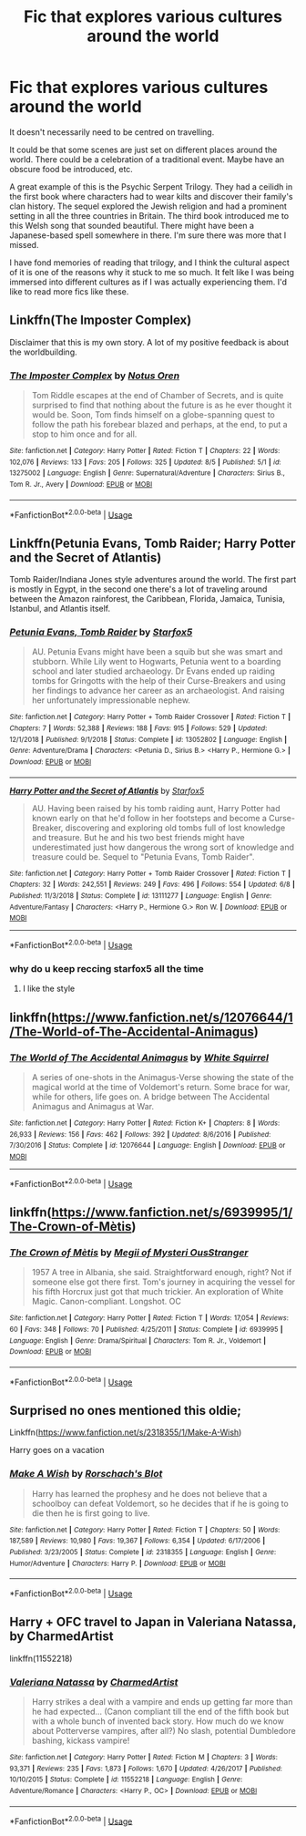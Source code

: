 #+TITLE: Fic that explores various cultures around the world

* Fic that explores various cultures around the world
:PROPERTIES:
:Author: zFrazierJr
:Score: 12
:DateUnix: 1566369377.0
:DateShort: 2019-Aug-21
:FlairText: Request
:END:
It doesn't necessarily need to be centred on travelling.

It could be that some scenes are just set on different places around the world. There could be a celebration of a traditional event. Maybe have an obscure food be introduced, etc.

A great example of this is the Psychic Serpent Trilogy. They had a ceilidh in the first book where characters had to wear kilts and discover their family's clan history. The sequel explored the Jewish religion and had a prominent setting in all the three countries in Britain. The third book introduced me to this Welsh song that sounded beautiful. There might have been a Japanese-based spell somewhere in there. I'm sure there was more that I missed.

I have fond memories of reading that trilogy, and I think the cultural aspect of it is one of the reasons why it stuck to me so much. It felt like I was being immersed into different cultures as if I was actually experiencing them. I'd like to read more fics like these.


** Linkffn(The Imposter Complex)

Disclaimer that this is my own story. A lot of my positive feedback is about the worldbuilding.
:PROPERTIES:
:Author: Slightly_Too_Heavy
:Score: 3
:DateUnix: 1566371356.0
:DateShort: 2019-Aug-21
:END:

*** [[https://www.fanfiction.net/s/13275002/1/][*/The Imposter Complex/*]] by [[https://www.fanfiction.net/u/2129301/Notus-Oren][/Notus Oren/]]

#+begin_quote
  Tom Riddle escapes at the end of Chamber of Secrets, and is quite surprised to find that nothing about the future is as he ever thought it would be. Soon, Tom finds himself on a globe-spanning quest to follow the path his forebear blazed and perhaps, at the end, to put a stop to him once and for all.
#+end_quote

^{/Site/:} ^{fanfiction.net} ^{*|*} ^{/Category/:} ^{Harry} ^{Potter} ^{*|*} ^{/Rated/:} ^{Fiction} ^{T} ^{*|*} ^{/Chapters/:} ^{22} ^{*|*} ^{/Words/:} ^{102,076} ^{*|*} ^{/Reviews/:} ^{133} ^{*|*} ^{/Favs/:} ^{205} ^{*|*} ^{/Follows/:} ^{325} ^{*|*} ^{/Updated/:} ^{8/5} ^{*|*} ^{/Published/:} ^{5/1} ^{*|*} ^{/id/:} ^{13275002} ^{*|*} ^{/Language/:} ^{English} ^{*|*} ^{/Genre/:} ^{Supernatural/Adventure} ^{*|*} ^{/Characters/:} ^{Sirius} ^{B.,} ^{Tom} ^{R.} ^{Jr.,} ^{Avery} ^{*|*} ^{/Download/:} ^{[[http://www.ff2ebook.com/old/ffn-bot/index.php?id=13275002&source=ff&filetype=epub][EPUB]]} ^{or} ^{[[http://www.ff2ebook.com/old/ffn-bot/index.php?id=13275002&source=ff&filetype=mobi][MOBI]]}

--------------

*FanfictionBot*^{2.0.0-beta} | [[https://github.com/tusing/reddit-ffn-bot/wiki/Usage][Usage]]
:PROPERTIES:
:Author: FanfictionBot
:Score: 1
:DateUnix: 1566371403.0
:DateShort: 2019-Aug-21
:END:


** Linkffn(Petunia Evans, Tomb Raider; Harry Potter and the Secret of Atlantis)

Tomb Raider/Indiana Jones style adventures around the world. The first part is mostly in Egypt, in the second one there's a lot of traveling around between the Amazon rainforest, the Caribbean, Florida, Jamaica, Tunisia, Istanbul, and Atlantis itself.
:PROPERTIES:
:Author: 15_Redstones
:Score: 5
:DateUnix: 1566371288.0
:DateShort: 2019-Aug-21
:END:

*** [[https://www.fanfiction.net/s/13052802/1/][*/Petunia Evans, Tomb Raider/*]] by [[https://www.fanfiction.net/u/2548648/Starfox5][/Starfox5/]]

#+begin_quote
  AU. Petunia Evans might have been a squib but she was smart and stubborn. While Lily went to Hogwarts, Petunia went to a boarding school and later studied archaeology. Dr Evans ended up raiding tombs for Gringotts with the help of their Curse-Breakers and using her findings to advance her career as an archaeologist. And raising her unfortunately impressionable nephew.
#+end_quote

^{/Site/:} ^{fanfiction.net} ^{*|*} ^{/Category/:} ^{Harry} ^{Potter} ^{+} ^{Tomb} ^{Raider} ^{Crossover} ^{*|*} ^{/Rated/:} ^{Fiction} ^{T} ^{*|*} ^{/Chapters/:} ^{7} ^{*|*} ^{/Words/:} ^{52,388} ^{*|*} ^{/Reviews/:} ^{188} ^{*|*} ^{/Favs/:} ^{915} ^{*|*} ^{/Follows/:} ^{529} ^{*|*} ^{/Updated/:} ^{12/1/2018} ^{*|*} ^{/Published/:} ^{9/1/2018} ^{*|*} ^{/Status/:} ^{Complete} ^{*|*} ^{/id/:} ^{13052802} ^{*|*} ^{/Language/:} ^{English} ^{*|*} ^{/Genre/:} ^{Adventure/Drama} ^{*|*} ^{/Characters/:} ^{<Petunia} ^{D.,} ^{Sirius} ^{B.>} ^{<Harry} ^{P.,} ^{Hermione} ^{G.>} ^{*|*} ^{/Download/:} ^{[[http://www.ff2ebook.com/old/ffn-bot/index.php?id=13052802&source=ff&filetype=epub][EPUB]]} ^{or} ^{[[http://www.ff2ebook.com/old/ffn-bot/index.php?id=13052802&source=ff&filetype=mobi][MOBI]]}

--------------

[[https://www.fanfiction.net/s/13111277/1/][*/Harry Potter and the Secret of Atlantis/*]] by [[https://www.fanfiction.net/u/2548648/Starfox5][/Starfox5/]]

#+begin_quote
  AU. Having been raised by his tomb raiding aunt, Harry Potter had known early on that he'd follow in her footsteps and become a Curse-Breaker, discovering and exploring old tombs full of lost knowledge and treasure. But he and his two best friends might have underestimated just how dangerous the wrong sort of knowledge and treasure could be. Sequel to "Petunia Evans, Tomb Raider".
#+end_quote

^{/Site/:} ^{fanfiction.net} ^{*|*} ^{/Category/:} ^{Harry} ^{Potter} ^{+} ^{Tomb} ^{Raider} ^{Crossover} ^{*|*} ^{/Rated/:} ^{Fiction} ^{T} ^{*|*} ^{/Chapters/:} ^{32} ^{*|*} ^{/Words/:} ^{242,551} ^{*|*} ^{/Reviews/:} ^{249} ^{*|*} ^{/Favs/:} ^{496} ^{*|*} ^{/Follows/:} ^{554} ^{*|*} ^{/Updated/:} ^{6/8} ^{*|*} ^{/Published/:} ^{11/3/2018} ^{*|*} ^{/Status/:} ^{Complete} ^{*|*} ^{/id/:} ^{13111277} ^{*|*} ^{/Language/:} ^{English} ^{*|*} ^{/Genre/:} ^{Adventure/Fantasy} ^{*|*} ^{/Characters/:} ^{<Harry} ^{P.,} ^{Hermione} ^{G.>} ^{Ron} ^{W.} ^{*|*} ^{/Download/:} ^{[[http://www.ff2ebook.com/old/ffn-bot/index.php?id=13111277&source=ff&filetype=epub][EPUB]]} ^{or} ^{[[http://www.ff2ebook.com/old/ffn-bot/index.php?id=13111277&source=ff&filetype=mobi][MOBI]]}

--------------

*FanfictionBot*^{2.0.0-beta} | [[https://github.com/tusing/reddit-ffn-bot/wiki/Usage][Usage]]
:PROPERTIES:
:Author: FanfictionBot
:Score: 1
:DateUnix: 1566371321.0
:DateShort: 2019-Aug-21
:END:


*** why do u keep reccing starfox5 all the time
:PROPERTIES:
:Author: galatea_and_acis
:Score: 1
:DateUnix: 1566474357.0
:DateShort: 2019-Aug-22
:END:

**** I like the style
:PROPERTIES:
:Author: 15_Redstones
:Score: 4
:DateUnix: 1566480011.0
:DateShort: 2019-Aug-22
:END:


** linkffn([[https://www.fanfiction.net/s/12076644/1/The-World-of-The-Accidental-Animagus]])
:PROPERTIES:
:Author: natus92
:Score: 2
:DateUnix: 1566427840.0
:DateShort: 2019-Aug-22
:END:

*** [[https://www.fanfiction.net/s/12076644/1/][*/The World of The Accidental Animagus/*]] by [[https://www.fanfiction.net/u/5339762/White-Squirrel][/White Squirrel/]]

#+begin_quote
  A series of one-shots in the Animagus-Verse showing the state of the magical world at the time of Voldemort's return. Some brace for war, while for others, life goes on. A bridge between The Accidental Animagus and Animagus at War.
#+end_quote

^{/Site/:} ^{fanfiction.net} ^{*|*} ^{/Category/:} ^{Harry} ^{Potter} ^{*|*} ^{/Rated/:} ^{Fiction} ^{K+} ^{*|*} ^{/Chapters/:} ^{8} ^{*|*} ^{/Words/:} ^{26,933} ^{*|*} ^{/Reviews/:} ^{156} ^{*|*} ^{/Favs/:} ^{462} ^{*|*} ^{/Follows/:} ^{392} ^{*|*} ^{/Updated/:} ^{8/6/2016} ^{*|*} ^{/Published/:} ^{7/30/2016} ^{*|*} ^{/Status/:} ^{Complete} ^{*|*} ^{/id/:} ^{12076644} ^{*|*} ^{/Language/:} ^{English} ^{*|*} ^{/Download/:} ^{[[http://www.ff2ebook.com/old/ffn-bot/index.php?id=12076644&source=ff&filetype=epub][EPUB]]} ^{or} ^{[[http://www.ff2ebook.com/old/ffn-bot/index.php?id=12076644&source=ff&filetype=mobi][MOBI]]}

--------------

*FanfictionBot*^{2.0.0-beta} | [[https://github.com/tusing/reddit-ffn-bot/wiki/Usage][Usage]]
:PROPERTIES:
:Author: FanfictionBot
:Score: 1
:DateUnix: 1566427851.0
:DateShort: 2019-Aug-22
:END:


** linkffn([[https://www.fanfiction.net/s/6939995/1/The-Crown-of-M%C3%A8tis][https://www.fanfiction.net/s/6939995/1/The-Crown-of-Mètis]])
:PROPERTIES:
:Author: galatea_and_acis
:Score: 2
:DateUnix: 1566474345.0
:DateShort: 2019-Aug-22
:END:

*** [[https://www.fanfiction.net/s/6939995/1/][*/The Crown of Mètis/*]] by [[https://www.fanfiction.net/u/1054584/Megii-of-Mysteri-OusStranger][/Megii of Mysteri OusStranger/]]

#+begin_quote
  1957 A tree in Albania, she said. Straightforward enough, right? Not if someone else got there first. Tom's journey in acquiring the vessel for his fifth Horcrux just got that much trickier. An exploration of White Magic. Canon-compliant. Longshot. OC
#+end_quote

^{/Site/:} ^{fanfiction.net} ^{*|*} ^{/Category/:} ^{Harry} ^{Potter} ^{*|*} ^{/Rated/:} ^{Fiction} ^{T} ^{*|*} ^{/Words/:} ^{17,054} ^{*|*} ^{/Reviews/:} ^{60} ^{*|*} ^{/Favs/:} ^{348} ^{*|*} ^{/Follows/:} ^{70} ^{*|*} ^{/Published/:} ^{4/25/2011} ^{*|*} ^{/Status/:} ^{Complete} ^{*|*} ^{/id/:} ^{6939995} ^{*|*} ^{/Language/:} ^{English} ^{*|*} ^{/Genre/:} ^{Drama/Spiritual} ^{*|*} ^{/Characters/:} ^{Tom} ^{R.} ^{Jr.,} ^{Voldemort} ^{*|*} ^{/Download/:} ^{[[http://www.ff2ebook.com/old/ffn-bot/index.php?id=6939995&source=ff&filetype=epub][EPUB]]} ^{or} ^{[[http://www.ff2ebook.com/old/ffn-bot/index.php?id=6939995&source=ff&filetype=mobi][MOBI]]}

--------------

*FanfictionBot*^{2.0.0-beta} | [[https://github.com/tusing/reddit-ffn-bot/wiki/Usage][Usage]]
:PROPERTIES:
:Author: FanfictionBot
:Score: 1
:DateUnix: 1566474358.0
:DateShort: 2019-Aug-22
:END:


** Surprised no ones mentioned this oldie;

Linkffn([[https://www.fanfiction.net/s/2318355/1/Make-A-Wish]])

Harry goes on a vacation
:PROPERTIES:
:Author: TheDivineDemon
:Score: 1
:DateUnix: 1566478625.0
:DateShort: 2019-Aug-22
:END:

*** [[https://www.fanfiction.net/s/2318355/1/][*/Make A Wish/*]] by [[https://www.fanfiction.net/u/686093/Rorschach-s-Blot][/Rorschach's Blot/]]

#+begin_quote
  Harry has learned the prophesy and he does not believe that a schoolboy can defeat Voldemort, so he decides that if he is going to die then he is first going to live.
#+end_quote

^{/Site/:} ^{fanfiction.net} ^{*|*} ^{/Category/:} ^{Harry} ^{Potter} ^{*|*} ^{/Rated/:} ^{Fiction} ^{T} ^{*|*} ^{/Chapters/:} ^{50} ^{*|*} ^{/Words/:} ^{187,589} ^{*|*} ^{/Reviews/:} ^{10,980} ^{*|*} ^{/Favs/:} ^{19,367} ^{*|*} ^{/Follows/:} ^{6,354} ^{*|*} ^{/Updated/:} ^{6/17/2006} ^{*|*} ^{/Published/:} ^{3/23/2005} ^{*|*} ^{/Status/:} ^{Complete} ^{*|*} ^{/id/:} ^{2318355} ^{*|*} ^{/Language/:} ^{English} ^{*|*} ^{/Genre/:} ^{Humor/Adventure} ^{*|*} ^{/Characters/:} ^{Harry} ^{P.} ^{*|*} ^{/Download/:} ^{[[http://www.ff2ebook.com/old/ffn-bot/index.php?id=2318355&source=ff&filetype=epub][EPUB]]} ^{or} ^{[[http://www.ff2ebook.com/old/ffn-bot/index.php?id=2318355&source=ff&filetype=mobi][MOBI]]}

--------------

*FanfictionBot*^{2.0.0-beta} | [[https://github.com/tusing/reddit-ffn-bot/wiki/Usage][Usage]]
:PROPERTIES:
:Author: FanfictionBot
:Score: 2
:DateUnix: 1566478641.0
:DateShort: 2019-Aug-22
:END:


** Harry + OFC travel to Japan in *Valeriana Natassa*, by CharmedArtist

linkffn(11552218)
:PROPERTIES:
:Author: Thomaz588
:Score: 1
:DateUnix: 1566498200.0
:DateShort: 2019-Aug-22
:END:

*** [[https://www.fanfiction.net/s/11552218/1/][*/Valeriana Natassa/*]] by [[https://www.fanfiction.net/u/5003743/CharmedArtist][/CharmedArtist/]]

#+begin_quote
  Harry strikes a deal with a vampire and ends up getting far more than he had expected... (Canon compliant till the end of the fifth book but with a whole bunch of invented back story. How much do we know about Potterverse vampires, after all?) No slash, potential Dumbledore bashing, kickass vampire!
#+end_quote

^{/Site/:} ^{fanfiction.net} ^{*|*} ^{/Category/:} ^{Harry} ^{Potter} ^{*|*} ^{/Rated/:} ^{Fiction} ^{M} ^{*|*} ^{/Chapters/:} ^{3} ^{*|*} ^{/Words/:} ^{93,371} ^{*|*} ^{/Reviews/:} ^{235} ^{*|*} ^{/Favs/:} ^{1,873} ^{*|*} ^{/Follows/:} ^{1,670} ^{*|*} ^{/Updated/:} ^{4/26/2017} ^{*|*} ^{/Published/:} ^{10/10/2015} ^{*|*} ^{/Status/:} ^{Complete} ^{*|*} ^{/id/:} ^{11552218} ^{*|*} ^{/Language/:} ^{English} ^{*|*} ^{/Genre/:} ^{Adventure/Romance} ^{*|*} ^{/Characters/:} ^{<Harry} ^{P.,} ^{OC>} ^{*|*} ^{/Download/:} ^{[[http://www.ff2ebook.com/old/ffn-bot/index.php?id=11552218&source=ff&filetype=epub][EPUB]]} ^{or} ^{[[http://www.ff2ebook.com/old/ffn-bot/index.php?id=11552218&source=ff&filetype=mobi][MOBI]]}

--------------

*FanfictionBot*^{2.0.0-beta} | [[https://github.com/tusing/reddit-ffn-bot/wiki/Usage][Usage]]
:PROPERTIES:
:Author: FanfictionBot
:Score: 1
:DateUnix: 1566498207.0
:DateShort: 2019-Aug-22
:END:
